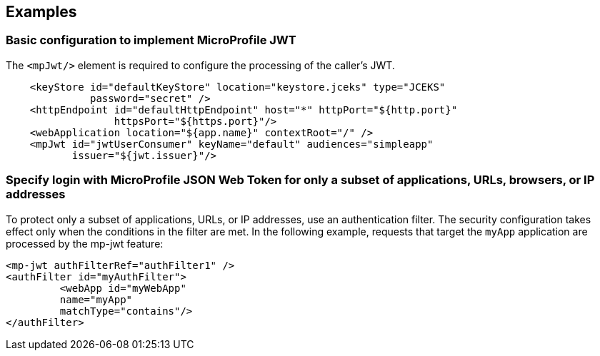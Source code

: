 == Examples

=== Basic configuration to implement MicroProfile JWT

The `<mpJwt/>` element is required to configure the processing of the caller’s JWT.

[source,xml]
----
    <keyStore id="defaultKeyStore" location="keystore.jceks" type="JCEKS"
              password="secret" />
    <httpEndpoint id="defaultHttpEndpoint" host="*" httpPort="${http.port}"
                  httpsPort="${https.port}"/>
    <webApplication location="${app.name}" contextRoot="/" />
    <mpJwt id="jwtUserConsumer" keyName="default" audiences="simpleapp"
           issuer="${jwt.issuer}"/>
----

=== Specify login with MicroProfile JSON Web Token for only a subset of applications, URLs, browsers, or IP addresses

To protect only a subset of applications, URLs, or IP addresses, use an authentication filter. The security configuration takes effect only when the conditions in the filter are met. In the following example, requests that target the `myApp` application are processed by the mp-jwt feature:

[source,xml]
----
<mp-jwt authFilterRef="authFilter1" />
<authFilter id="myAuthFilter">
         <webApp id="myWebApp"
         name="myApp"
         matchType="contains"/>
</authFilter>
----
